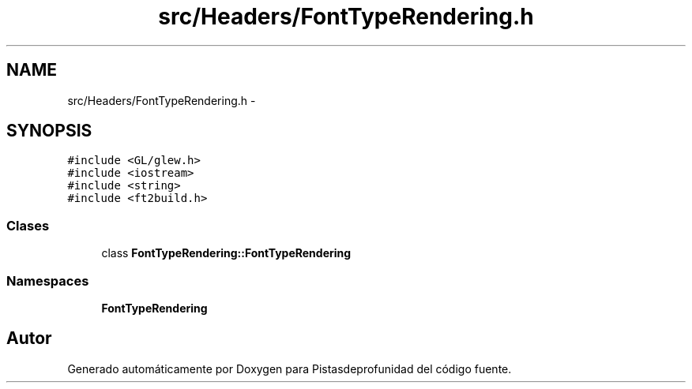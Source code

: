 .TH "src/Headers/FontTypeRendering.h" 3 "Martes, 26 de Mayo de 2015" "Pistasdeprofunidad" \" -*- nroff -*-
.ad l
.nh
.SH NAME
src/Headers/FontTypeRendering.h \- 
.SH SYNOPSIS
.br
.PP
\fC#include <GL/glew\&.h>\fP
.br
\fC#include <iostream>\fP
.br
\fC#include <string>\fP
.br
\fC#include <ft2build\&.h>\fP
.br

.SS "Clases"

.in +1c
.ti -1c
.RI "class \fBFontTypeRendering::FontTypeRendering\fP"
.br
.in -1c
.SS "Namespaces"

.in +1c
.ti -1c
.RI "\fBFontTypeRendering\fP"
.br
.in -1c
.SH "Autor"
.PP 
Generado automáticamente por Doxygen para Pistasdeprofunidad del código fuente\&.
